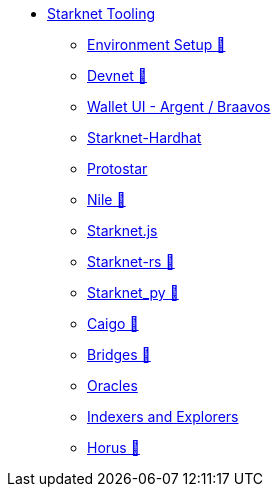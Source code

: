 * xref:index.adoc[Starknet Tooling]
    ** xref:environment.adoc[Environment Setup 🚧]
    ** xref:devnet.adoc[Devnet 🚧]
    ** xref:wallets.adoc[Wallet UI - Argent / Braavos]
    ** xref:hardhat.adoc[Starknet-Hardhat]
    ** xref:protostar.adoc[Protostar]
    ** xref:nile.adoc[Nile 🚧]
    ** xref:starknetjs.adoc[Starknet.js]
    ** xref:starknetrs.adoc[Starknet-rs 🚧]
    ** xref:starknetpy.adoc[Starknet_py 🚧]
    ** xref:caigo.adoc[Caigo 🚧]
    ** xref:bridges.adoc[Bridges 🚧]
    ** xref:oracles.adoc[Oracles]
    ** xref:indexers-explorers.adoc[Indexers and Explorers]
    ** xref:horus.adoc[Horus 🚧]
